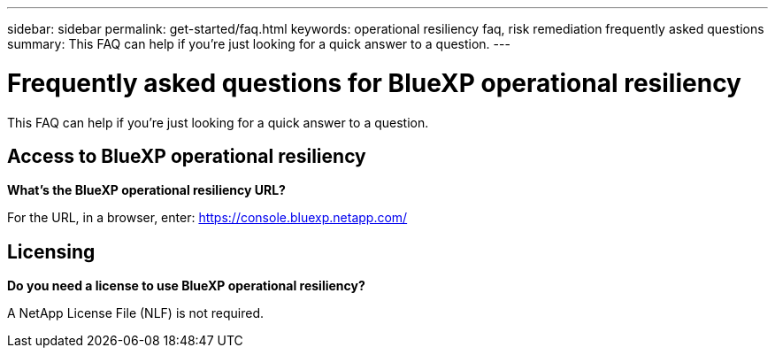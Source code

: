 ---
sidebar: sidebar
permalink: get-started/faq.html
keywords: operational resiliency faq, risk remediation frequently asked questions
summary: This FAQ can help if you're just looking for a quick answer to a question.
---

= Frequently asked questions for BlueXP operational resiliency
:hardbreaks:
:icons: font
:imagesdir: ../media/

[.lead]
This FAQ can help if you're just looking for a quick answer to a question.


== Access to BlueXP operational resiliency


*What's the BlueXP operational resiliency URL?*


For the URL, in a browser, enter: https://console.bluexp.netapp.com/[https://console.bluexp.netapp.com/^]

== Licensing

*Do you need a license to use BlueXP operational resiliency?*

A NetApp License File (NLF) is not required.
